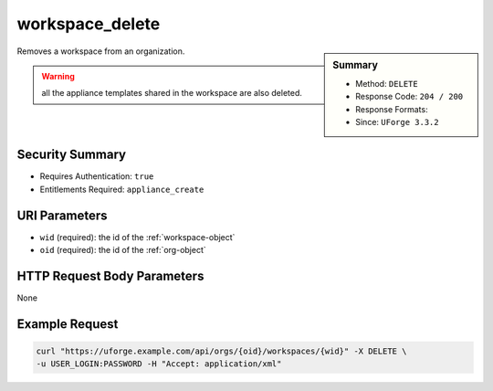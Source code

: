 .. Copyright 2017 FUJITSU LIMITED

.. _workspace-delete:

workspace_delete
----------------

.. function:: DELETE /orgs/{oid}/workspaces/{wid}

.. sidebar:: Summary

	* Method: ``DELETE``
	* Response Code: ``204 / 200``
	* Response Formats: 
	* Since: ``UForge 3.3.2``

Removes a workspace from an organization. 

.. warning:: all the appliance templates shared in the workspace are also deleted.

Security Summary
~~~~~~~~~~~~~~~~

* Requires Authentication: ``true``
* Entitlements Required: ``appliance_create``

URI Parameters
~~~~~~~~~~~~~~

* ``wid`` (required): the id of the :ref:`workspace-object`
* ``oid`` (required): the id of the :ref:`org-object`

HTTP Request Body Parameters
~~~~~~~~~~~~~~~~~~~~~~~~~~~~

None

Example Request
~~~~~~~~~~~~~~~

.. code-block:: bash

	curl "https://uforge.example.com/api/orgs/{oid}/workspaces/{wid}" -X DELETE \
	-u USER_LOGIN:PASSWORD -H "Accept: application/xml"

.. seealso::

	 * :ref:`userWorkspace-create`
	 * :ref:`userWorkspace-getAll`
	 * :ref:`workspace-object`
	 * :ref:`workspace-create`
	 * :ref:`workspace-get`
	 * :ref:`workspace-getAll`
	 * :ref:`workspacecomments-api-resources`
	 * :ref:`workspacemembers-api-resources`
	 * :ref:`workspacetemplate-api-resources`
